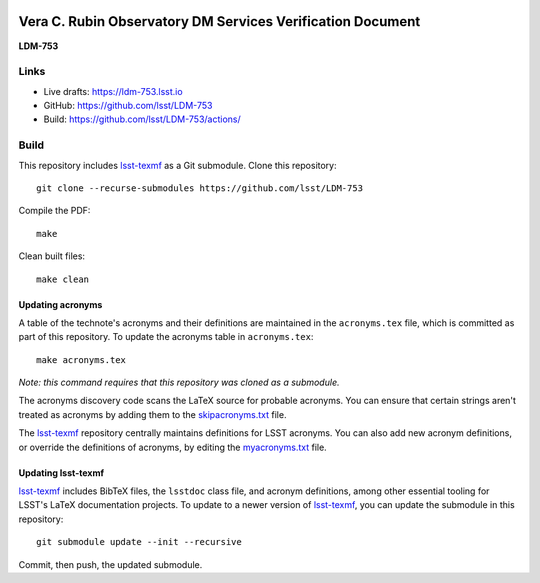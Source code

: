 .. image:: https://img.shields.io/badge/ldm--753-lsst.io-brightgreen.svg
   :target: https://ldm-753.lsst.io
.. image:: https://github.com/lsst/LDM-753/workflows/CI/badge.svg
   :target: https://github.com/lsst/LDM-753/actions/

###########################################################
Vera C. Rubin Observatory DM Services Verification Document
###########################################################

**LDM-753**

Links
=====

- Live drafts: https://ldm-753.lsst.io
- GitHub: https://github.com/lsst/LDM-753
- Build: https://github.com/lsst/LDM-753/actions/

Build
=====

This repository includes lsst-texmf_ as a Git submodule.
Clone this repository::

    git clone --recurse-submodules https://github.com/lsst/LDM-753

Compile the PDF::

    make

Clean built files::

    make clean

Updating acronyms
-----------------

A table of the technote's acronyms and their definitions are maintained in the ``acronyms.tex`` file, which is committed as part of this repository.
To update the acronyms table in ``acronyms.tex``::

    make acronyms.tex

*Note: this command requires that this repository was cloned as a submodule.*

The acronyms discovery code scans the LaTeX source for probable acronyms.
You can ensure that certain strings aren't treated as acronyms by adding them to the `skipacronyms.txt <./skipacronyms.txt>`_ file.

The lsst-texmf_ repository centrally maintains definitions for LSST acronyms.
You can also add new acronym definitions, or override the definitions of acronyms, by editing the `myacronyms.txt <./myacronyms.txt>`_ file.

Updating lsst-texmf
-------------------

`lsst-texmf`_ includes BibTeX files, the ``lsstdoc`` class file, and acronym definitions, among other essential tooling for LSST's LaTeX documentation projects.
To update to a newer version of `lsst-texmf`_, you can update the submodule in this repository::

   git submodule update --init --recursive

Commit, then push, the updated submodule.

.. _lsst-texmf: https://github.com/lsst/lsst-texmf

